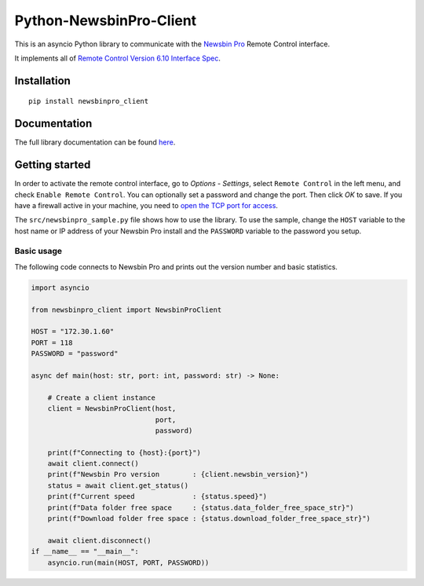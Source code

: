 Python-NewsbinPro-Client
========================

|PyPI version| |PyPI pyversions| |PyPI license|

This is an asyncio Python library to communicate with the `Newsbin
Pro <https://www.newsbin.com/>`__ Remote Control interface.

It implements all of `Remote Control Version 6.10 Interface
Spec <https://help.newsbin.com/index.php/Version_6.10_Interface_Spec>`__.

Installation
------------

::

   pip install newsbinpro_client

Documentation
-------------

The full library documentation can be found
`here <https://jonnybergdahl.github.io/newsbinpro_client/>`__.

Getting started
---------------

In order to activate the remote control interface, go to *Options* -
*Settings*, select ``Remote Control`` in the left menu, and check
``Enable Remote Control``. You can optionally set a password and change
the port. Then click *OK* to save. If you have a firewall active in your
machine, you need to `open the TCP port for
access <https://www.windowscentral.com/how-open-port-windows-firewall>`__.

The ``src/newsbinpro_sample.py`` file shows how to use the library. To
use the sample, change the ``HOST`` variable to the host name or IP
address of your Newsbin Pro install and the ``PASSWORD`` variable to the
password you setup.

Basic usage
~~~~~~~~~~~

The following code connects to Newsbin Pro and prints out the version
number and basic statistics.

.. code:: python

   import asyncio

   from newsbinpro_client import NewsbinProClient

   HOST = "172.30.1.60"
   PORT = 118
   PASSWORD = "password"

   async def main(host: str, port: int, password: str) -> None:

       # Create a client instance
       client = NewsbinProClient(host,
                                 port,
                                 password)

       print(f"Connecting to {host}:{port}")
       await client.connect()
       print(f"Newsbin Pro version        : {client.newsbin_version}")
       status = await client.get_status()
       print(f"Current speed              : {status.speed}")
       print(f"Data folder free space     : {status.data_folder_free_space_str}")
       print(f"Download folder free space : {status.download_folder_free_space_str}")

       await client.disconnect()
   if __name__ == "__main__":
       asyncio.run(main(HOST, PORT, PASSWORD))

.. |PyPI version| image:: https://badge.fury.io/py/newsbinpro_client.svg
   :target: https://badge.fury.io/py/newsbinpro_client
.. |PyPI pyversions| image:: https://img.shields.io/pypi/pyversions/newsbinpro_client.svg
   :target: https://pypi.python.org/pypi/newsbinpro_client/
.. |PyPI license| image:: https://img.shields.io/pypi/l/ansicolortags.svg
   :target: https://pypi.python.org/pypi/ansicolortags/
